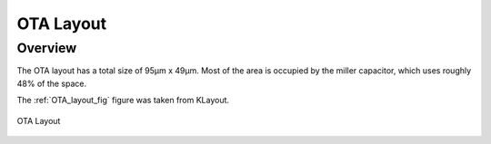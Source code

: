 
.. _OTA_layout:

OTA Layout
==========

Overview
------------

The OTA layout has a total size of 95μm x 49μm. Most of the area is occupied by the miller capacitor, which uses roughly 48% of the space.

The :ref:`OTA_layout_fig` figure was taken from KLayout.

.. _OTA_layout_fig:

.. figure:: fig/ota_layout.png
  :align: center
  :width: 900
  :alt: OTA Layout

  OTA Layout